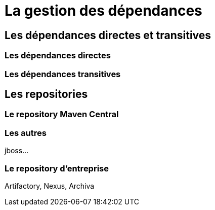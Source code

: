 = La gestion des dépendances

== Les dépendances directes et transitives

=== Les dépendances directes

=== Les dépendances transitives

== Les repositories

=== Le repository Maven Central

=== Les autres

jboss...

=== Le repository d'entreprise

Artifactory, Nexus, Archiva
